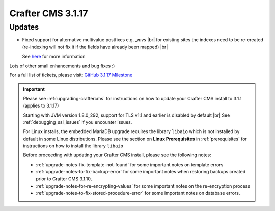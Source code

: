 .. index:: Crafter CMS 3.1.17 Release Notes

------------------
Crafter CMS 3.1.17
------------------

^^^^^^^
Updates
^^^^^^^

* Fixed support for alternative multivalue postfixes e.g. *_mvs*  |br|
  for existing sites the indexes need to be re-created (re-indexing will not fix it if the fields have already been mapped) |br|

  See `here <https://github.com/craftercms/craftercms/issues/4892>`__ for more information

Lots of other small enhancements and bug fixes :)

For a full list of tickets, please visit: `GitHub 3.1.17 Milestone <https://github.com/craftercms/craftercms/milestone/74?closed=1>`_

.. important::

    Please see :ref:`upgrading-craftercms` for instructions on how to update your Crafter CMS install to 3.1.1 (applies to 3.1.17)

    Starting with JVM version 1.8.0_292, support for TLS v1.1 and earlier is disabled by default |br|
    See :ref:`debugging_ssl_issues` if you encounter issues.

    For Linux installs, the embedded MariaDB upgrade requires the library ``libaio`` which is not installed by default in some Linux distributions.  Please see the section on **Linux Prerequisites** in :ref:`prerequisites` for instructions on how to install the library ``libaio``

    Before proceeding with updating your Crafter CMS install, please see the following notes:

    - :ref:`upgrade-notes-fix-template-not-found` for some important notes on template errors
    - :ref:`upgrade-notes-to-fix-backup-error` for some important notes when restoring backups created prior to
      Crafter CMS 3.1.10,
    - :ref:`upgrade-notes-for-re-encrypting-values` for some important notes on the re-encryption process
    - :ref:`upgrade-notes-to-fix-stored-procedure-error` for some important notes on database errors.



